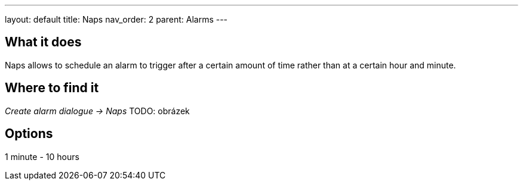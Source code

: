 ---
layout: default
title: Naps
nav_order: 2
parent: Alarms
---

:toc:

== What it does
Naps allows to schedule an alarm to trigger after a certain amount of time rather than at a certain hour and minute.


== Where to find it
_Create alarm dialogue -> Naps_
TODO: obrázek

== Options
1 minute - 10 hours